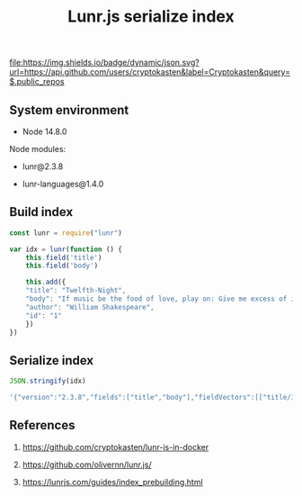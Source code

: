 #+TITLE: Lunr.js serialize index
#+TAGS: cryptokasten, lunr, lunrjs, fulltext-search
#+PROPERTY: header-args:js :session *shell lunr-js-serialize-index js* :results silent raw
#+OPTIONS: ^:nil

[[file:https://img.shields.io/badge/dynamic/json.svg?url=https://api.github.com/users/cryptokasten&label=Cryptokasten&query=$.public_repos]]

** System environment

- Node 14.8.0

Node modules:

- lunr@2.3.8

- lunr-languages@1.4.0

** Build index

#+BEGIN_SRC js
const lunr = require("lunr")

var idx = lunr(function () {
    this.field('title')
    this.field('body')

    this.add({
	"title": "Twelfth-Night",
	"body": "If music be the food of love, play on: Give me excess of it…",
	"author": "William Shakespeare",
	"id": "1"
    })
})
#+END_SRC

** Serialize index

#+BEGIN_SRC js :results replace code :exports both
JSON.stringify(idx)
#+END_SRC

#+RESULTS:
#+BEGIN_SRC sh
'{"version":"2.3.8","fields":["title","body"],"fieldVectors":[["title/1",[0,0.288,1,0.288]],["body/1",[2,0.288,3,0.288,4,0.288,5,0.288,6,0.288,7,0.288]]],"invertedIndex":[["excess",{"_index":7,"title":{},"body":{"1":{}}}],["food",{"_index":3,"title":{},"body":{"1":{}}}],["give",{"_index":6,"title":{},"body":{"1":{}}}],["love",{"_index":4,"title":{},"body":{"1":{}}}],["music",{"_index":2,"title":{},"body":{"1":{}}}],["night",{"_index":1,"title":{"1":{}},"body":{}}],["play",{"_index":5,"title":{},"body":{"1":{}}}],["twelfth",{"_index":0,"title":{"1":{}},"body":{}}]],"pipeline":["stemmer"]}'
#+END_SRC

** References

1. https://github.com/cryptokasten/lunr-js-in-docker

2. https://github.com/olivernn/lunr.js/

3. https://lunrjs.com/guides/index_prebuilding.html
